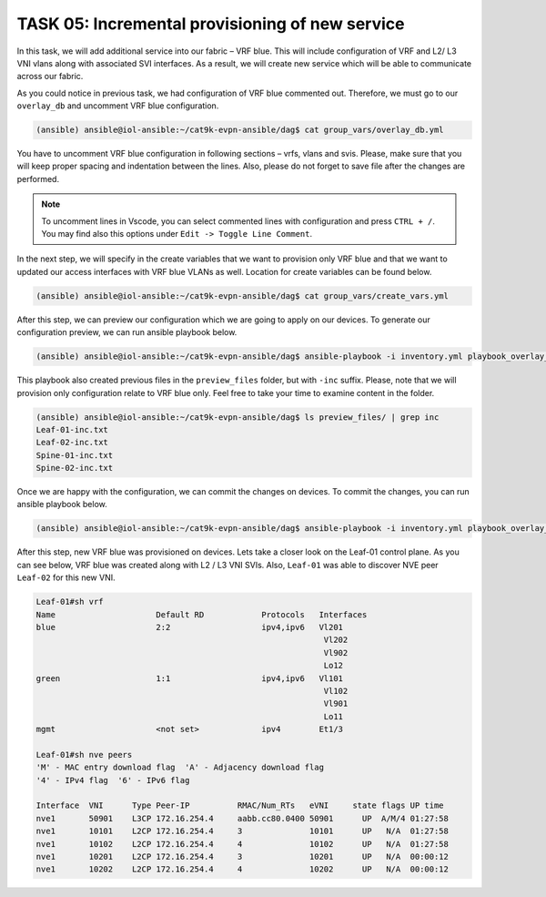 TASK 05: Incremental provisioning of new service
================================================

.. image:: assets/incremental.JPG

In this task, we will add additional service into our fabric – VRF blue. This will include configuration of VRF and L2/ L3 VNI vlans along with associated SVI interfaces. As a result, we will create new service which will be able to communicate across our fabric. 

As you could notice in previous task, we had configuration of VRF blue commented out. Therefore, we must go to our ``overlay_db`` and uncomment VRF blue configuration.

.. code-block:: console

    (ansible) ansible@iol-ansible:~/cat9k-evpn-ansible/dag$ cat group_vars/overlay_db.yml

.. image:: assets/task05_overlay_db.png
  :align: center

You have to uncomment VRF blue configuration in following sections – vrfs, vlans and svis. Please, make sure that you will keep proper spacing and indentation between the lines. Also, please do not forget to save file after the changes are performed.

.. note:: 
    To uncomment lines in Vscode, you can select commented lines with configuration and press ``CTRL + /``. You may find also this options under ``Edit -> Toggle Line Comment``.

In the next step, we will specify in the create variables that we want to provision only VRF blue and that we want to updated our access interfaces with VRF blue VLANs as well. Location for create variables can be found below.

.. code-block:: console

    (ansible) ansible@iol-ansible:~/cat9k-evpn-ansible/dag$ cat group_vars/create_vars.yml

.. image:: assets/task05_create_vars.png
  :align: center

After this step, we can preview our configuration which we are going to apply on our devices. To generate our configuration preview, we can run ansible playbook below.

.. code-block:: console

    (ansible) ansible@iol-ansible:~/cat9k-evpn-ansible/dag$ ansible-playbook -i inventory.yml playbook_overlay_incremental_preview.yml

.. image:: assets/task05_config_preview.png
  :align: center

This playbook also created previous files in the ``preview_files`` folder, but with ``-inc`` suffix. Please, note that we will provision only configuration relate to VRF blue only. Feel free to take your time to examine content in the folder.

.. code-block:: console

    (ansible) ansible@iol-ansible:~/cat9k-evpn-ansible/dag$ ls preview_files/ | grep inc
    Leaf-01-inc.txt
    Leaf-02-inc.txt
    Spine-01-inc.txt
    Spine-02-inc.txt

Once we are happy with the configuration, we can commit the changes on devices. To commit the changes, you can run ansible playbook below.

.. code-block:: console

    (ansible) ansible@iol-ansible:~/cat9k-evpn-ansible/dag$ ansible-playbook -i inventory.yml playbook_overlay_incremental_commit.yml

After this step, new VRF blue was provisioned on devices. Lets take a closer look on the Leaf-01 control plane. As you can see below, VRF blue was created along with L2 / L3 VNI SVIs. Also, ``Leaf-01`` was able to discover NVE peer ``Leaf-02`` for this new VNI.

.. code-block:: console

    Leaf-01#sh vrf
    Name                     Default RD            Protocols   Interfaces
    blue                     2:2                   ipv4,ipv6   Vl201
                                                                Vl202
                                                                Vl902
                                                                Lo12
    green                    1:1                   ipv4,ipv6   Vl101
                                                                Vl102
                                                                Vl901
                                                                Lo11
    mgmt                     <not set>             ipv4        Et1/3

    Leaf-01#sh nve peers 
    'M' - MAC entry download flag  'A' - Adjacency download flag
    '4' - IPv4 flag  '6' - IPv6 flag

    Interface  VNI      Type Peer-IP          RMAC/Num_RTs   eVNI     state flags UP time
    nve1       50901    L3CP 172.16.254.4     aabb.cc80.0400 50901      UP  A/M/4 01:27:58
    nve1       10101    L2CP 172.16.254.4     3              10101      UP   N/A  01:27:58
    nve1       10102    L2CP 172.16.254.4     4              10102      UP   N/A  01:27:58
    nve1       10201    L2CP 172.16.254.4     3              10201      UP   N/A  00:00:12
    nve1       10202    L2CP 172.16.254.4     4              10202      UP   N/A  00:00:12
